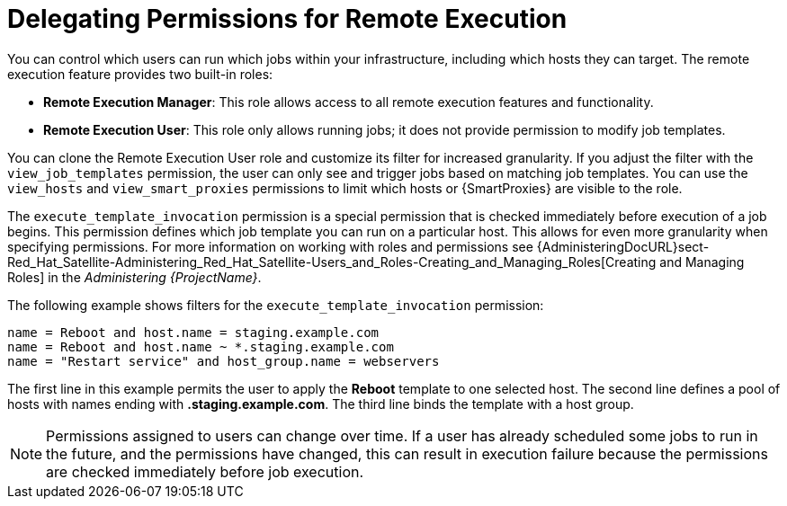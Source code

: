 [id="example-delegating-permissions-for-remote-execution_{context}"]

= Delegating Permissions for Remote Execution

You can control which users can run which jobs within your infrastructure, including which hosts they can target. The remote execution feature provides two built-in roles:

* *Remote Execution Manager*: This role allows access to all remote execution features and functionality.

* *Remote Execution User*: This role only allows running jobs; it does not provide permission to modify job templates.

You can clone the Remote Execution User role and customize its filter for increased granularity. If you adjust the filter with the `view_job_templates` permission, the user can only see and trigger jobs based on matching job templates. You can use the `view_hosts` and `view_smart_proxies` permissions to limit which hosts or {SmartProxies} are visible to the role.

The `execute_template_invocation` permission is a special permission that is checked immediately before execution of a job begins. This permission defines which job template you can run on a particular host. This allows for even more granularity when specifying permissions. For more information on working with roles and permissions see {AdministeringDocURL}sect-Red_Hat_Satellite-Administering_Red_Hat_Satellite-Users_and_Roles-Creating_and_Managing_Roles[Creating and Managing Roles] in the _Administering {ProjectName}_.

The following example shows filters for the `execute_template_invocation` permission:

[options="nowrap", subs="+quotes,verbatim,attributes"]
----
name = Reboot and host.name = staging.example.com
name = Reboot and host.name ~ *.staging.example.com
name = "Restart service" and host_group.name = webservers
----

The first line in this example permits the user to apply the *Reboot* template to one selected host. The second line defines a pool of hosts with names ending with *.staging.example.com*. The third line binds the template with a host group.

[NOTE]
====
Permissions assigned to users can change over time. If a user has already scheduled some jobs to run in the future, and the permissions have changed, this can result in execution failure because the permissions are checked immediately before job execution.
====

